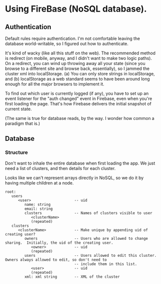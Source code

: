 * Using FireBase (NoSQL database).

** Authentication
   
  Default rules require authentication.  I'm not comfortable leaving the database world-writable, so I figured out how
  to authenticate.

  It's kind of wacky (like all this stuff on the web).  The recommended method is redirect (on mobile, anyway, and I
  didn't want to make two logic paths).  On a redirect, you can wind up throwing away all your state (since you browse
  to a different site and browse back, essentially), so I jammed the cluster xml into localStorage.  (a) You can only
  store strings in localStorage, and (b) localStorage as a web standard seems to have been around long enough for all
  the major browsers to implement it.

  To find out which user is currently logged (if any), you have to set up an event listener for the "auth changed" event
  in Firebase, even when you're first loading the page.  That's how Firebase delivers the initial snapshot of current
  state.

  (The same is true for database reads, by the way.  I wonder how common a paradigm that is.)

** Database

*** Structure

    Don't want to inhale the entire database when first loading the app.  We just need a list of clusters, and then
    details for each cluster.

    Looks like we can't represent arrays directly in NoSQL, so we do it by having multiple children
    at a node.

    #+BEGIN_EXAMPLE 
      root:
         users
            <user>                    -- uid
               name: string
               email: string
               clusters               -- Names of clusters visible to user
                  <clusterName>
                  (repeated)
         clusters
            <clusterName>             -- Make unique by appending uid of creating user?
               owners                 -- Users who are allowed to change sharing.  Initially, the uid of the creating user.
                  <owner>             -- uid
                  (repeated)
               users                  -- Users allowed to edit this cluster.  Owners always allowed to edit, so don't need to 
                                      -- include them in this list.
                  <user>              -- uid
                  (repeated)
               xml: xml string        -- XML of the cluster
    #+END_EXAMPLE 

    
